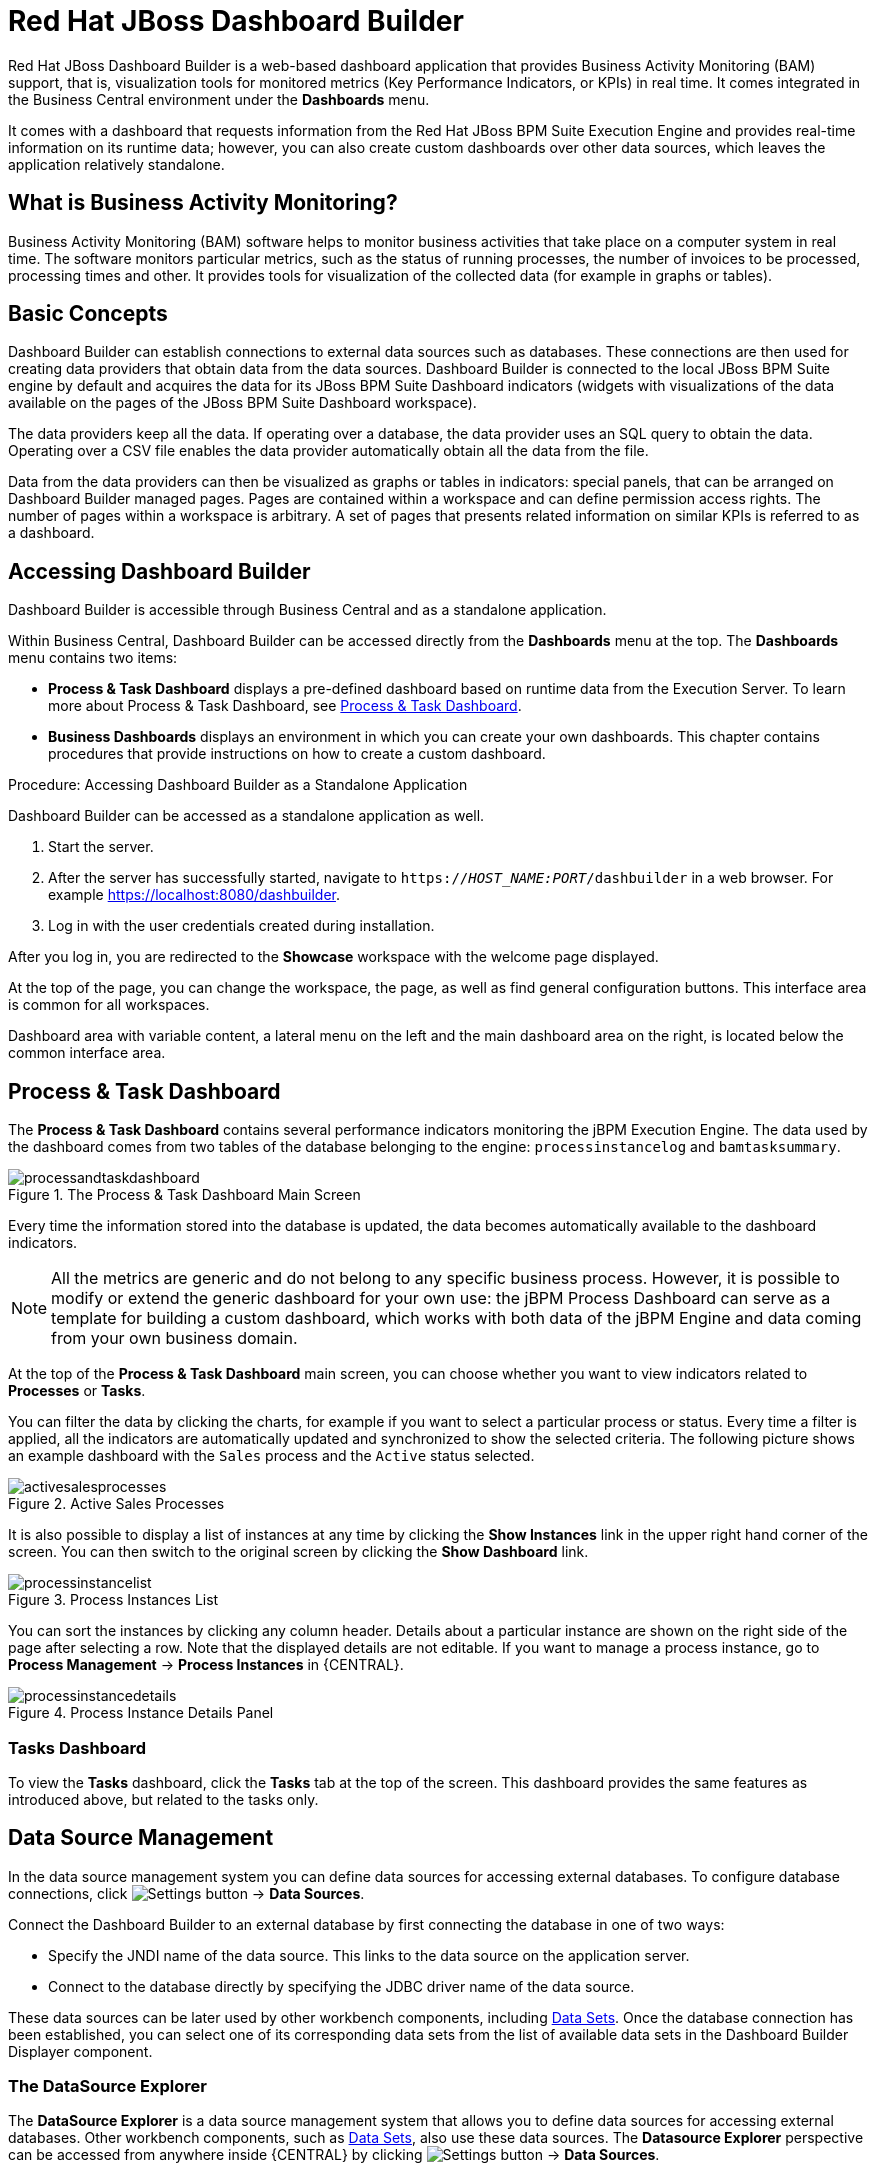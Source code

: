 [id='_chap_red_hat_jboss_dashboard_builder']
= Red Hat JBoss Dashboard Builder

Red Hat JBoss Dashboard Builder
 is a web-based dashboard application that provides Business Activity Monitoring (BAM) support, that is, visualization tools for monitored metrics (Key Performance Indicators, or KPIs) in real time.
It comes integrated in the Business Central environment under the *Dashboards* menu.

It comes with a dashboard that requests information from the Red Hat JBoss BPM Suite Execution Engine and provides real-time information on its runtime data; however, you can also create custom dashboards over other data sources, which leaves the application relatively standalone.

[float]
== What is Business Activity Monitoring?


Business Activity Monitoring (BAM) software helps to monitor business activities that take place on a computer system in real time.
The software monitors particular metrics, such as the status of running processes, the number of invoices to be processed, processing times and other.
It provides tools for visualization of the collected data (for example in graphs or tables).

[id='_structure']
== Basic Concepts


Dashboard Builder can establish connections to external data sources such as databases.
These connections are then used for creating data providers that obtain data from the data sources.
Dashboard Builder is connected to the local JBoss BPM Suite engine by default and acquires the data for its JBoss BPM Suite Dashboard indicators (widgets with visualizations of the data available on the pages of the JBoss BPM Suite Dashboard workspace).

The data providers keep all the data.
If operating over a database, the data provider uses an SQL query to obtain the data.
Operating over a CSV file enables the data provider automatically obtain all the data from the file.

Data from the data providers can then be visualized as graphs or tables in indicators: special panels, that can be arranged on Dashboard Builder managed pages.
Pages are contained within a workspace and can define permission access rights.
The number of pages within a workspace is arbitrary.
A set of pages that presents related information on similar KPIs is referred to as a dashboard.

[id='_accessing_dashboard_builder']
== Accessing Dashboard Builder


Dashboard Builder is accessible through Business Central and as a standalone application.

Within Business Central, Dashboard Builder can be accessed directly from the *Dashboards* menu at the top. The *Dashboards* menu contains two items:

* *Process & Task Dashboard* displays a pre-defined dashboard based on runtime data from the Execution Server. To learn more about Process & Task Dashboard, see <<_process_and_task_dashboard>>.
* *Business Dashboards* displays an environment in which you can create your own dashboards. This chapter contains procedures that provide instructions on how to create a custom dashboard.


.Procedure: Accessing Dashboard Builder as a Standalone Application
--
Dashboard Builder can be accessed as a standalone application as well.

. Start the server.
. After the server has successfully started, navigate to `https://_HOST_NAME:PORT_/dashbuilder` in a web browser. For example https://localhost:8080/dashbuilder.
. Log in with the user credentials created during installation.
--

After you log in, you are redirected to the *Showcase* workspace with the welcome page displayed.

At the top of the page, you can change the workspace, the page, as well as find general configuration buttons. This interface area is common for all workspaces.

Dashboard area with variable content, a lateral menu on the left and the main dashboard area on the right, is located below the common interface area.

[id='_process_and_task_dashboard']
== Process & Task Dashboard


The *Process & Task Dashboard* contains several performance indicators monitoring the jBPM Execution Engine. The data used by the dashboard comes from two tables of the database belonging to the engine: `processinstancelog` and ``bamtasksummary``.

.The Process & Task Dashboard Main Screen
image::processandtaskdashboard.png[]


Every time the information stored into the database is updated, the data becomes automatically available to the dashboard indicators.

[NOTE]
====
All the metrics are generic and do not belong to any specific business process.
However, it is possible to modify or extend the generic dashboard for your own use: the jBPM Process Dashboard can serve as a template for building a custom dashboard, which works with both data of the jBPM Engine and data coming from your own business domain.
====


At the top of the *Process & Task Dashboard*
 main screen, you can choose whether you want to view indicators related to *Processes* or *Tasks*.

You can filter the data by clicking the charts, for example if you want to select a particular process or status.
Every time a filter is applied, all the indicators are automatically updated and synchronized to show the selected criteria.
The following picture shows an example dashboard with the `Sales` process and the `Active` status selected.

.Active Sales Processes
image::activesalesprocesses.png[]


It is also possible to display a list of instances at any time by clicking the *Show Instances*
 link in the upper right hand corner of the screen.
You can then switch to the original screen by clicking the *Show Dashboard*
 link.

.Process Instances List
image::processinstancelist.png[]


You can sort the instances by clicking any column header.
Details about a particular instance are shown on the right side of the page after selecting a row.
Note that the displayed details are not editable.
If you want to manage a process instance, go to *Process Management* -> *Process Instances*
 in {CENTRAL}.

.Process Instance Details Panel
image::processinstancedetails.png[]


[float]
[id='_tasks_dashboard']
=== Tasks Dashboard


To view the *Tasks* dashboard, click the *Tasks* tab at the top of the screen.
This dashboard provides the same features as introduced above, but related to the tasks only.


[id='_data_sources_con']
== Data Source Management

In the data source management system you can define data sources for accessing external databases. To configure database connections, click image:settings-button.png[Settings button] -> *Data Sources*.

Connect the Dashboard Builder to an external database by first connecting the database in one of two ways:

* Specify the JNDI name of the data source. This links to the data source on the application server.
* Connect to the database directly by specifying the JDBC driver name of the data source.

These data sources can be later used by other workbench components, including xref:data_sets_con[Data Sets]. Once the database connection has been established, you can select one of its corresponding data sets from the list of available data sets in the Dashboard Builder Displayer component.

[id='_data-source-explorer_con']
=== The *DataSource Explorer*

The *DataSource Explorer* is a data source management system that allows you to define data sources for accessing external databases. Other workbench components, such as xref:data_sets_con[Data Sets], also use these data sources. The *Datasource Explorer* perspective can be accessed from anywhere inside {CENTRAL} by clicking image:settings-button.png[Settings button] -> *Data Sources*.

[NOTE]
====
The *DataSource Explorer* perspective is only available to administration users.
====

The *Datasource Explorer* allows you to view and manage the data sources and JDBC drivers that are defined in the system. From this perspective, you can complete the following operations:

* Create a new data source.
* View the list of available data sources.
* Create a new driver.
* View the list of available drivers.


[id='_adding-data-source_task']
=== Adding a New Data Source

All tools for authoring data sources and data sets are available in the *DataSource Explorer* perspective. To access this perspective, click image:settings-button.png[Settings button] -> *Data Sources*.

To connect to an external data source, do the following:

.Prerequisite

* The data source is up and running.
* The application server has access to the data source.
+
In {EAP} 7.1 verify access to the data source and review settings in the Management Console under *Configuration* -> *Subsystems* -> *Datasources*.

.Procedure
. From anywhere in {CENTRAL}, click *Settings* image:settings-button.png[Settings button] -> *Data Sources*.
. In the *DataSource Explorer* perspective, click the *Add DataSource* image:5456.png[] button to open the *New data source* wizard.
+
image:data-source-wizard.png[New data source]

. Enter the following required parameters:
* *Name*: A unique name for the data source definition.
* *Connection URL*: A JDBC database connection URL compliant with the selected driver type. The following is an example for a PostgreSQL database:
+
----
jdbc:postgresql://localhost:5432/appformer
----

* *User*: A user name in the target database.
* *Password*: The password of the user.
* *Driver*: Selects the JDBC driver to be used for connecting to the target database. The connection URL format might vary depending on the driver, and different database vendors typically provide different drivers.

. Click the *Test Connection* button to show the connection test status.
+
[NOTE]
====
Using the *Test Connection* feature is not a requirement, however it is best practice that you use it to check the data source parameters prior to completing the data source creation.
====

You can modify the data source configuration parameters in the *Data Source Definition* editor by clicking the data source in the list under *Data Sources* in the *DataSource Explorer*.

ifdef::BA[]
If you want the Dashboard to use the new data source, you must also modify the respective data providers ({PRODUCT_BA} Count Processes, {PRODUCT_BA} Process Summary, {PRODUCT_BA} Task Summary). Note that the data source must have access to {PRODUCT_BA} history.
endif::BA[]


[id='_data-source-browser_con']
=== Data Source Content Browser

To access the data source content browser:

. Open the *DataSource Explorer* by clicking *Settings* image:settings-button.png[Settings button] -> *Data Sources*.
. Select a data source from the list under *Data Sources*.
. Click the *Browse Content* button in the *Data Source Definition* editor.
+
image:data-source-editor.png[Data Source Definition]

The content browser allows you to navigate through the structure of the data source target database. This navigation is performed at three levels:

Schemas level:: This level lists all the database schemas accessible by the selected data source. The list of schemas displayed is based on the database access rights of the user as defined in the connection configuration. This also applies to the selected schema level.
Current schema level:: This level shows all database tables for the selected schema.
Current table level:: This level shows the table content for the selected table.

In the data source content browser, clicking the *Open* button opens the next level for each item.


[id='_external-data-sources_con']
=== External Data Sources


External data sources exist in the current container and are not typically defined in the current workbench. For some containers, such as Wildfly 10 or {EAP} 7 servers, they can be listed in read-only mode. In this case, only the data source content browser is enabled, and you cannot edit any configuration parameters using the *Data Source Definition* editor.

For example:
image:example-data-source.png[ExampleDS]

[IMPORTANT]
====
When creating an external data source using *DataSource Explorer*, the data source needs to use the local connection so that the user can be passed through.
Otherwise, with a connection that uses <host>:<port>, every user would have the same virtual database (VDB) permissions.
====


[id='_database-drivers_con']
=== Database Drivers

In order to communicate with the target database, a data source requires a database driver. You can add and configure database drivers in the *DataSource Explorer* perspective. A database driver is a JDBC-compliant driver.

{PRODUCT} includes the following default drivers. These drivers are configured for the most commonly used open source databases and aligned with the latest database versions supported by the Wildfly 10 and {EAP} 7 servers:

* MariaDB-1.3.4
* MySQL-5.1.38
* PostgreSQL-9.4.1207

[id='_adding-datasource-driver_task']
=== Adding a New Driver

You can add a new driver in the *DataSource Explorer* perspective. To access this perspective, click image:settings-button.png[Settings button] -> *Data Sources*.

.Procedure

. Under the *Drivers* menu, click image:add-driver.png[Add Driver] to open the *New driver* wizard.
. Enter the following required parameters:

* *Name*: A unique name for the driver definition.
* *Driver Class Name*: The fully-qualified Java name for the class that implements the JDBC driver contract.
* *Group Id*: The Maven group ID for the artifact that contains the JDBC driver implementation.
* *Artifact Id*: The Maven artifact ID for the artifact that contains the JDBC driver implementation.
* *Version*: The Maven version for the artifact that contains the JDBC driver implementation.

. Click *Finish*.

Some commercial database drivers are not available in the Maven central repository. To use commercial drivers, upload them with the *Artifact Repository* perspective and then continue with the driver configuration process, similar to other drivers available in the Maven central repository.

To modify the driver configuration parameters in the *Driver Definition* editor, click the driver in the list under *Drivers* in the *DataSource Explorer*.


[id='_building_a_dashboard_for_large_volumes_of_data']
== Building a Dashboard for Large Volumes of Data

You can connect Red Hat JBoss Dashboard Builder to external databases and load data for generating reports and charts. Generally, if the volume of data is small (up to 2MB), Red Hat JBoss Dashboard Builder preloads the data into (local) memory and uses this data for report and chart generation.
However, in case of large volumes of data, it is not possible to load the entire data set into the Dashboard Builder's local memory.

Based on the volume of data you are dealing with, you can choose to query the database to build a dashboard report in any one of the following strategies:

* The in-memory strategy
+
The in-memory strategy is to create a data provider that loads all the required data from the database by executing a single SQL query on the relevant tables, into the Dashboard Builder's memory.
In this case, every indicator on the Dashboard Builder shares the same data set.
When you use filters from the Dashboard Builder user interface to access specific data from this data set, the Dashboard Builder fetches the data from the internal memory and does not execute another SQL query again on the database.
This strategy has a simple data retrieval logic as it deals with creating a single data provider.
As all the data set properties are available to you at once, it allows you to configure KPIs faster.
However, this approach is not suitable for large data sets as it would lead to poor performance.
+
* The native strategy
+
The native approach is to create a data provider for every indicator in the Dashboard Builder and does not require loading all the data into the internal memory at once.
So each time you use a filter from the Dashboard Builder user interface, the corresponding SQL queries get executed and fetches the required data from the database.
So there is no data in the Dashboard Builder's internal memory.
This strategy works best in case of large volumes of data, however it needs proper indexing on the database tables.
Also, setting up data providers for multiple KPIs is complicated as compared to creating a single data provider in case of in-memory strategy.


.Example
Let us consider a case when you want to create a stock exchange dashboard comprising the following charts and reports:

* Bar chart for Average price per company
* Area chart for Sales price evolution
* Pie chart for Companies per country
* Table report for Stock prices at closing date


For these charts and reports, let us assume that the Dashboard Builder accesses data from the following tables:

* Company: Comprising columns ID, NAME, and COUNTRY.
* Stock: Comprising columns ID, ID_COMPANY, PRICE_PER_SHARE, and CLOSING_DATE.


For the in-memory strategy of building a dashboard, the following SQL query fetches all the required data from these two tables:

[source]
----
SELECT C.NAME, C.COUNTRY, S.PRICE_PER_SHARE, S.CLOSING_DATE
  FROM COMPANY C JOIN STOCK S ON (C.ID=S.ID_COMPANY)
----

The output of this query is saved in the Dashboard Builder's local memory.
The Dashboard accesses this data every time a filter is run.

On the other hand, if you are using the native strategy for huge volumes of data, an SQL query is executed on every filter request made by the Dashboard Builder and corresponding data is fetched from the database.
In this case here is how each filter accesses the database:

* For the bar chart on __Average price per company__, the following SQL query is executed:
+

[source]
----
SELECT C.NAME, AVG(S.PRICE_PER_SHARE)
  FROM COMPANY C JOIN STOCK S ON (C.ID=S.ID_COMPANY)
  WHERE {sql_condition, optional, c.country, country}
  AND {sql_condition, optional, c.name, name}
  GROUP BY C.NAME
----
* For the area chart on __Sales price evolution__, the following SQL query is executed:
+

[source]
----
SELECT S.CLOSING_DATE, AVG(S.PRICE_PER_SHARE)
  FROM COMPANY C JOIN STOCK S ON (C.ID=S.ID_COMPANY)
  WHERE {sql_condition, optional, c.country, country}
  AND {sql_condition, optional, c.name, name}
  GROUP BY CLOSING_DATE
----
* For the pie chart on __Companies per country__, the following SQL query is executed:
+

[source]
----
SELECT COUNTRY, COUNT(ID)
  FROM COMPANY
  WHERE {sql_condition, optional, country, country}
  AND {sql_condition, optional, name, name}
  GROUP BY COUNTRY
----
* For the table report on __Stock prices at closing date__, the following SQL query is executed:
+

[source]
----
SELECT C.NAME, C.COUNTRY, S.PRICE_PER_SHARE, S.CLOSING_DATE
  FROM COMPANY C JOIN STOCK S ON (C.ID=S.ID_COMPANY)
  WHERE {sql_condition, optional, c.country, country}
  AND {sql_condition, optional, c.name, name}
----


For each of these queries, you need to create a separate SQL data provider.

In the examples above, each KPI delegates the filter and group by operations to the database through the `{sql_condition}` clauses.
The signature of the `{sql_condition}` clause is the following:
[source]
----
  {sql_condition, [optional | required], [db column], [filter property]}
----
Here,

* optional: This indicates that if there is no filter for the given property, then the condition is ignored.
* required: This indicates that if there is no filter for the given property, then the SQL returns no data.
* db column: This indicates the database column where the current filter is applied.
* filter property: This indicates the selected UI filter property.


When a filter occurs in the UI, the Dashboard Builder parses and injects all the SQL data providers referenced by the KPIs into these SQL statements.
Every time a filter occurs in the UI, the Dashboard Builder gets all the SQL data providers referenced by the KPIs and injects the current filter selections made by the user into these SQLs.

[id='_sect_data_providers']
=== Data Providers


Data providers are entities that are configured to connect to a data source (a CSV file or database), collect the required data, and assign them the data type.
You can think about them as database queries.

The collected data can be then visualized in indicators on pages, exported as XLS or CSV, etc.

[id='_creating_data_provider']
=== Creating Data Providers


To create a new data provider:

.Procedure
. In the Tree Menu (the panel in the lateral menu of the Showcase workspace), click *Administration* -> *Data providers*.
. In the *Data Providers* panel, click the *Create new data provider* image:5457.png[] button.
. In the updated *Data Providers* panel, select in the *Type* dropdown menu the type of the data provider depending on the source you want the data provider to operate on.
. Define the data provider parameters:
+
Data provider over a CSV file::
* Name: user-friendly name and its locale.
* CSV file URL: the URL of the file (for example, `file:///home/me/example.csv`).
* Data separator: the symbol used as separator in the CSV file (the default value is semicolon; if using comma as the separator sign, make sure to adapt the number format if applicable).
* Quoting symbol: the symbol used for quotes (the default value is the double-quotes symbol; note that the symbol may vary depending on the locale).
* Escaping symbol: the symbol used for escaping the following symbol in order to keep its literal value.
* Date format: the date and time format.
* Number format: the number format pattern as used in `java.text.DecimalFormat`.
+

Data provider over a database (SQL query)::

+
* Name: user-friendly name and its locale
* Data source: the data source to query (the default value is ``local``, which allows you to query the Dashboard Builder database)
* Query: query that returns the required data
. Click *Attempt data load* image:5458.png[] to verify the parameters are correct.
. Click *Save*.
. In the table with the detected data, define the data type and if necessary provide a user-friendly name for the data. Click *Save*.


The data provider can now be visualized in an indicator on a page of your choice.

[id='_sect_workspace']
== Workspace


A workspace is a container for pages with panels or indicators.

ifdef::BA[]
By default, the Showcase and Red Hat JBoss BPM Suite Dashboard workspaces are available.
endif::BA[]

To switch between workspaces, select the required workspace in the Workspace drop-down box in the top panel on the left.
To create a new workspace, click the *Create workspace* icon (image:2658.png[]) in the top menu on the left.
You can also edit the current workspace properties, delete the current workspace, and duplicate the current workspace using icons in the top panel.

Every workspace uses a particular skin and envelope, which define the workspace's graphical properties.

[id='_creating_a_workspace']
=== Creating a Workspace


To create a new workspace, do the following:

. Click the *Create workspace* button on the top menu.
+
The management console with the *Workspace* node expanded and workspace management area with workspace details on the right is displayed.
. In the *Create workspace* table on the right, set the workspace parameters:
* Name: workspace name and its locale
* Title: workspace title and its locale
* Skin: skin to be applied on the workspace resources
* Envelope: envelope to be applied on the workspace resources
. Click *Create workspace*.
. Optionally, click the workspace name in the tree menu on the left and in the area with workspace properties on the right define additional workspace parameters:
* URL: the workspace URL
* User home search: the home page setting
+
If set to `Role assigned page`, the home page as in the page permissions is applied; that is, every role can have a different page displayed as its home page.
If set to `Current page`, all users will use the current home page as their home page.


[id='_sect_pages']
=== Pages


Pages are units that live in a workspace and provide space (dashboard) for panels.
By default, you can display a page by selecting it in the Page dropdown menu in the top panel.

Every page is divided in two main parts: the lateral menu and the central part of the page.
The parts are divided further (the exact division is visible when placing a new panel on a page). Note that the lateral menu allows you to insert panels only below each other, while in the central part of the page you can insert panels below each other as well as tab them.

A page also has a customizable header part and logo area.

==== Creating Pages


To create a new page, do the following:

. Make sure you are in the correct workspace.
. Next to the *Page* dropdown box image:5459.png[] in the top menu, click the *Create new page* image:5460.png[] button.
. The management console with the *Pages* node expanded and page management area with page details on the right is displayed.
. In the *Create new page* table on the right, set the page parameters:
* Name: page name and its locale
* Parent page: parent page of the new page
* Skin: skin to be applied on the page
* Envelope: envelope to be applied on the page
* Page layout: layout of the page
. Click *Create new page*.
. Optionally, click the page name in the tree menu on the left and in the area with workspace properties on the right define additional page parameters:
* URL: the page URL
* Visible page: visibility of the page
* Spacing between regions and panels


[id='_page_permissions1']
==== Defining Page Permissions


Although users are usually authorized using the authorization method setup for the underlying application container (on Red Hat JBoss EAP, the `other` security domain by default), the Red Hat JBoss Dashboard Builder
 has its own role-based access control (RBAC) management tool to facilitate permission management on an individual page or multiple pages.

To define permissions on a page or all workspace pages for a role, do the following:

. On the top menu, click the *General configuration* image:5461.png[] button: the management console is displayed.
. Under the *Workspace* node on the left, locate the page or the *Pages* node.
. Under the page/pages node, click the *Page permissions* node.
. In the *Page permissions* area on the right, delete previously defined permission definition if applicable and define the rights for the required role:
.. In the *Permission assignation* table, locate the *Select role* dropdown menu and pick the respective role.
.. In the *Actions* column of the table, enable or disable individual permissions.
. Click *Save*.


[id='_sect_panels']
=== Panels


A panel is a GUI widget, which can be placed on a page.
There are three main types of panels:

Dashboard panels::
are the primary BAM panels and include the following:

* Data provider manager: a panel with a list of available data providers and data provider management options
* Filter and Drill-down: a panel that displays all KPIs and their values to facilitate filtering in indicators on the given page defined over a data provider
* HTML Editor panel: a panel with static content
* Key Performance Indicator (indicator): a panel that visualizes the data of a data provider

Navigation panels::
are panels that provide navigation functions and include the following:

* Breadcrumb: a panel with the full page hierarchy pointing to the current page
* Language menu: a panel with available locales (by default in the top center)
* Logout panel: a panel with the name of the currently logged-in user and the logout button
* Page menu custom: a panel with vertically arranged links to all pages in the workspace (the list of pages can be adjusted) and general controls for the HTML source of the page
* Page menu vertical: a panel with vertically arranged links to all pages in the workspace (the list of pages can be adjusted)
* Page menu horizontal: a panel with horizontally arranged links to all pages in the workspace (the list of pages can be adjusted)
* Tree menu: a panel with the links to essential features such as Administration, Home (on the Home page of the Showcase workspace displayed on the left, in the lateral menu)
* Workspace menu custom: a panel with links to available workspaces (the list of workspaces can be adjusted) and general controls for the HTML source of the workspace
* Workspace menu horizontal: a horizontal panel with links to available workspaces (the list of workspaces can be adjusted)
* Workspace menu vertical: a vertical panel with links to available workspaces (the list of workspaces can be adjusted)

System panels::
are panels that provide access to system setting and administration facilities and include the following:

* Data source manager: a panel for management of external data sources
* Export dashboards: a panel export of dashboards
* Export/Import workspaces: a panel for exporting and importing of workspaces

[id='_adding_panels']
==== Adding Panels


To add an existing panel to a page or to create a new panel, do the following:

. Make sure the respective page is open (in the *Page* dropdown menu of the top menu select the page).
. In the top menu, click the *Create a new panel in current page* image:5462.png[] button.
. In the displayed dialog box, expand the panel type you want to add (*Dashboard*, *Navigation*, or *System*) and click the panel you wish to add.
. From the *Components* menu on the left, drag and drop the name of an existing panel instance or the *Create panel* item into the required location on the page.
+
If inserting a new indicator, the Panel view with the graph settings will appear.Define the graph details and close the dialog.
+
If adding an instance of an already existing indicator, you might not be able to use it, if it is linked to the KPIs on the particular original page. In such a case, create a new panel.
. If applicable, edit the content of the newly added panel.


[id='_import_and_export']
== Import and Export


Dashboard Builder provides the ability to export and import workspaces, KPIs, and data sources between two Dashboard Builder installations.

In general, it is possible to export the mentioned assets only using the Dashboard Builder web user interface.
However, you can import the assets either in the web user interface, or by using the deployment scanner.

The deployment scanner is a subsystem of Red Hat JBoss Enterprise Application Platform that allows you to place the exported assets into the given folder inside the web application.
Once the application has started, it scans the deployment folder and imports all the available assets.
Note that the assets can be imported only during the deployment and _not_ during the runtime.

=== Importing and Exporting Workspaces


By importing or exporting workspaces, you can move a set of pages between two Dashboard Builder installations.
The procedure moves an envelope being currently used by the workspace, all the sections that compose the workspace and all the panels used in the workspace sections.

.Procedure: Exporting Workspaces
. In Business Central, go to *Dashboards* -> *Business Dashboards*.
. In the menu on the left, click *Administration* -> *Import and export*.
. Choose the *Export Workspaces* tab.
. In the list of all existing workspaces that opens, select the ones you want to export and click *Export*.
+
image::export-workspaces.png[]
. Click *Download* to download a single XML file containing the workspace definitions.


.Procedure: Importing Workspaces Using Web UI
. In Business Central, go to *Dashboards* -> *Business Dashboards*.
. In the menu on the left, click *Administration* -> *Import and export*.
. Choose the *Import Workspace* tab.
+
image::import-workspace.png[]
. Upload an XML file that contains one or more workspace definitions. Uploading a ZIP archive is supported as well for backward compatibility.
. Click *Import*.


.Procedure: Importing Workspaces Using Deployment Scanner
. Make sure that the XML workspace definition file has the extension ``$$.$$workspace``.
. Move the file into the `/jboss-eap-6.4/standalone/deployments/dashbuilder.war/WEB-INF/deployments` directory.
+
If the workspace already exists (there is a workspace with the same logic identifier), the file will be overwritten. Note that these two files do not have to have the same name in order to be replaced.


The workspaces are imported once during the application deployment.

[id='_importing_and_exporting_kpis']
=== Importing and Exporting KPIs


By importing and exporting KPIs, you can move key performance indicator definitions (the KPI type, its columns and display configuration) and their data providers between two Dashboard Builder installations.

.Procedure: Exporting KPIs
. In Business Central, go to *Dashboards* -> *Business Dashboards*.
. In the menu on the left, click *Administration* -> *Import and export*.
. Choose the *Export Dashboards* tab.
+
A list of all KPI definitions in your application opens.
You can export one or more of them into a single XML file.
+
image::export-dashboards.png[]
. Select the KPIs you want to export and click *Export* .
+
image::export-dashboards-selected.png[]

.Procedure: Importing KPIs Using Web UI
. In Business Central, go to *Dashboards* -> *Business Dashboards*.
. In the menu on the left, click *Administration* -> *Import and export*.
. Choose the *Import dashboards* tab.
+
image::import-dashboards.png[]
. Upload an XML file that contains one or more KPI definitions and click *Import.*


.Procedure: Importing KPIs Using Deployment Scanner
. Make sure that the XML KPI definition file has the extension ``$$.$$kpis``.
. Move the file into the `/jboss-eap-6.4/standalone/deployments/dashbuilder.war/WEB-INF/deployments` directory.
+
If the KPI or the data provider already exists (there is a file that contains a KPI or a data provider with the same logic identifier), the file will be overwritten.
Note that these two files do not have to have the same name in order to be replaced.


The KPIs are imported once during the application deployment.

[id='_importing_data_sources']
=== Importing Data Sources

[NOTE]
====
At present, it is _not_ possible to export data sources.
====


By importing and exporting data sources, you can move one or more external data source connection configurations between two Dashboard Builder installations.

Since the data sources definitions consist of a very small number of attributes, it is possible to create them in your target environment manually by using the *External connections* panel.

.Procedure: Creating Data Sources Manually Using Web UI
. In Business Central, go to *Dashboards* -> *Business Dashboards*.
. In the menu on the left, click *Administration* -> *External connections*.
. Select the type of a new data source (either the JNDI or a Custom DataSource) and fill in the data source details.
+
image::new-jndi-data-source.png[]
. Click *Check DataSource* to validate the details.
+
If the validation ends up successfully, the following message appears:
+

[source]
----
The DataSource is well configured.
----
. Click *Save*.
+


image::list-of-data-sources.png[]


.Procedure: Importing Data Sources Using Deployment Scanner
. Create the data sources definition files with the following supported properties:
* common properties:
** ``type``: the type of the data source (``JNDI`` or ``JDBC``),
** ``name``: the data source name,
** ``testQuery``: a definition of a query used for testing the data source during the instantiation.
* JNDI data source properties:
** ``jndiPath``: the data source bean path.
+
.JNDI Data Source Descriptor
====
[source]
----

type = JNDI
name = myCompanyDataSource
testQuery = SELECT count(*) FROM CUSTOMER
jndiPath = java:comp/env/jdbc/mycompany
----
====
* JDBC data source properties:
** ``jdbcUrl``: the JDBC URL for the connection,
** ``driverClass``: a fully qualified class name of the used driver,
** ``user``: the connection user name,
** ``password``: the connection password.
+
.JBDC Data Source Descriptor
====
[source]
----

type = JDBC
name = myCompanyDataSource
testQuery = SELECT count(*) FROM CUSTOMER
jdbcUrl = jdbc:postgresql://mydomain.com:5432/mycompany
driverClass = org.postgresorg.postgresql.Driver
user = system
password = dba
----
====
. Make sure that the data source definition file has the extension ``$$.$$datasource``.
. Move the file into the `/jboss-eap-6.4/standalone/deployments/dashbuilder.war/WEB-INF/deployments` directory.
+
If the data source already exists (there is a file that contains a data source with the same logic identifier), the file will be overwritten.
Note that these two files do not have to have the same name in order to be replaced.


The data sources are imported once during the application deployment.

[id='_dashbuilder_data_model']
== Dashboard Builder Data Model

The following image illustrates the Dashboard Builder data model:

image::dashbuilder_db_schema.png[]

NOTE: Dashboard Builder data model stores only metadata, _not_ actual runtime data.

.Dashboard Builder Data Model
[cols="1,1,1", options="header"]
|===
|Table
|Attributes
|Description

|`dashb_data_source`
|`dbid`, `ds_type`, `name`, `jndi_path`, `ds_url`, `jdbc_driver_class`, `user_name`, `passwd`, `test_query`
|Stores data source instances, either JNDI or JDBC.

|`dashb_data_source_table`
|`dbid`, `name`, `data_source`, `selected`
|Currently not used. Stores a set of tables available for a given data source.

|`dashb_data_source_column`
|`dbid`, `name`, `sql_type`, `data_source`, `table_name`, `primary_key`, `identity1`
|Currently not used. Stores a set of columns within a table.

|`dashb_permission`
|`id_permission`, `principal_class`, `principal_name`, `permission_class`, `permission_resource`, `permission_action`, `permission_readonly`
|Stores permissions for different user interface resources (workspaces, pages, panels, and graphic resources).

|`dashb_graphic_resource`
|`dbid`, `workspace_id`, `section_id`, `panel_id`, `id`, `resource_type`, `zip`, `status`, `last_modified`
|Stores graphic resource definitions (envelopes, layouts, and skins).

|`dashb_workspace`
|`id_workspace`, `look`, `envelope`, `url`, `default_workspace`, `home_search_mode`
|Stores workspace instances.

|`dashb_workspace_home`
|`id_workspace`, `id_role`, `id_section`
|Stores a home page for each role.

|`dashb_workspace_parameter`
|`id_workspace`, `id_parameter`, `language`, `value`
|Stores workspace-related parameters.

|`dashb_allowed_panel`
|`id_workspace`, `id_panel_provider`
|Stores a set of panel types a workspace can use.

|`dashb_section`
|`dbid`, `id_section`, `id_workspace`, `id_template`, `position`, `visible`, `region_spacing`, `panel_spacing`, `id_parent`, `url`, `skin`, `envelope`
|Refers to the `dashb_workspace` table.

|`dashb_section_i18n`
|`id_section`, `language`, `title`
|Stores information for internationalization and localization.

|`dashb_panel_instance`
|`dbid`, `id_instance`, `id_workspace`, `provider`, `serialization`
|Stores reusable panel instances. It is _not_ tied to any specific page.

|`dashb_panel`
|`dbid`, `id_panel`, `id_instance`, `id_section`, `id_region`, `position`
|Stores page panels. Refers to the `dashb_panel_instance` and `dashb_section` tables. It _is_ tied to a particular page and layout region.

|`dashb_panel_parameter`
|`dbid`, `id_parameter`, `id_instance`, `value`, `language`
|Stores page panels and _is_ tied to a particular page and layout region.

|`dashb_panel_html`
|`dbid`, `id_instance`
|Stores an HTML panel definition.

|`dashb_panel_html_i18n`
|`id_text`, `language`, `html_text`
|Stores information for internationalization and localization.

|`dashb_data_provider`
|`id`, `code`, `provider_uid`, `provider_xml`, `data_properties_xml`, `can_edit`, `can_edit_properties`, `can_delete`
|Stores data provider definitions (SQL and CSV).

|`dashb_data_provider_i18n`
|`id_data_provider`, `language`, `description`
|Stores information for internationalization and localization.

|`dashb_kpi`
|`id`, `id_data_provider`, `code`, `displayer_uid`, `displayer_xml`
|Stores all types of KPI definitions (pie, bar, line, and table).

|`dashb_kpi_i18n`
|`id_kpi`, `language`, `description`
|Stores information for internationalization and localization.

|`dashb_installed_module`
|`name`, `version`
|Stores installed or imported modules used for automatic importing of assets.

|`dashb_cluster_node`
|`id_node`, `node_address`, `startup_time`, `node_status`
|Stores running nodes and is needed for cluster setups.
|===
